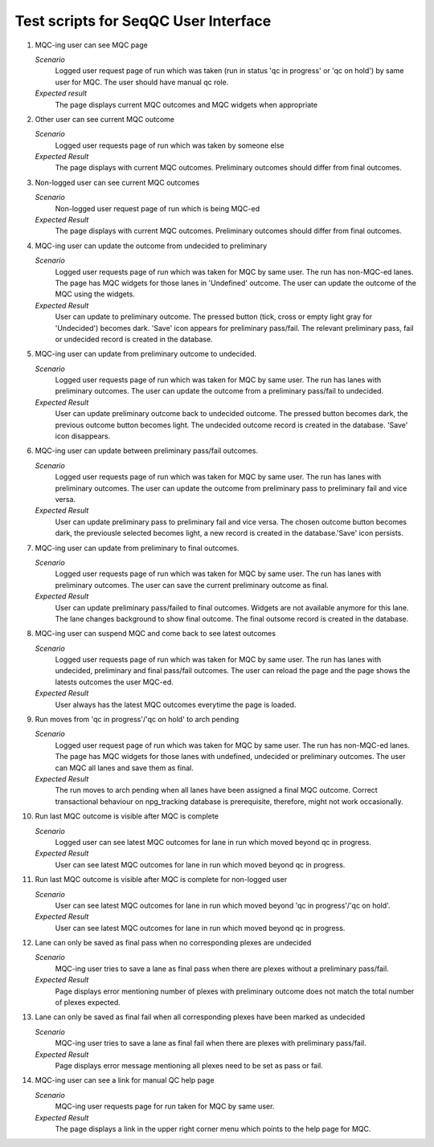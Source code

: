 #####################################
Test scripts for SeqQC User Interface
#####################################

#. MQC-ing user can see MQC page

   *Scenario*
     Logged user request page of run which was taken (run in status 'qc in
     progress' or 'qc on hold') by same user for MQC. The user should have
     manual qc role.

   *Expected result*
     The page displays current MQC outcomes and MQC widgets when appropriate

#. Other user can see current MQC outcome

   *Scenario*
     Logged user requests page of run which was taken by someone else

   *Expected Result*
     The page displays with current MQC outcomes. Preliminary outcomes should
     differ from final outcomes.

#. Non-logged user can see current MQC outcomes

   *Scenario*
     Non-logged user request page of run which is being MQC-ed

   *Expected Result*
     The page displays with current MQC outcomes.  Preliminary outcomes should
     differ from final outcomes.

#. MQC-ing user can update the outcome from undecided to preliminary

   *Scenario*
     Logged user requests page of run which was taken for MQC by same user. The
     run has non-MQC-ed lanes. The page has MQC widgets for those lanes in
     'Undefined' outcome. The user can update the outcome of the MQC using the
     widgets.

   *Expected Result*
     User can update to preliminary outcome. The pressed button (tick, cross
     or empty light gray for 'Undecided') becomes dark. 'Save' icon appears for
     preliminary pass/fail. The relevant preliminary pass, fail or undecided
     record is created in the database.

#. MQC-ing user can update from preliminary outcome to undecided.

   *Scenario*
     Logged user requests page of run which was taken for MQC by same user. The
     run has lanes with preliminary outcomes. The user can update the outcome
     from a preliminary pass/fail to undecided.

   *Expected Result*
     User can update preliminary outcome back to undecided outcome. The pressed
     button becomes dark, the previous outcome button becomes light. The
     undecided outcome record is created in the database. 'Save' icon
     disappears.

#. MQC-ing user can update between preliminary pass/fail outcomes.

   *Scenario*
     Logged user requests page of run which was taken for MQC by same user. The
     run has lanes with preliminary outcomes. The user can update the outcome
     from preliminary pass to preliminary fail and vice versa.

   *Expected Result*
     User can update preliminary pass to preliminary fail and vice versa. The
     chosen outcome button becomes dark, the previousle selected becomes light,
     a new record is created in the database.'Save' icon persists.

#. MQC-ing user can update from preliminary to final outcomes.

   *Scenario*
     Logged user requests page of run which was taken for MQC by same user. The
     run has lanes with preliminary outcomes. The user can save the current
     preliminary outcome as final.

   *Expected Result*
     User can update preliminary pass/failed to final outcomes. Widgets are
     not available anymore for this lane. The lane changes background to show
     final outcome. The final outsome record is created in the database.

#. MQC-ing user can suspend MQC and come back to see latest outcomes

   *Scenario*
     Logged user requests page of run which was taken for MQC by same user. The
     run has lanes with undecided, preliminary and final pass/fail outcomes.
     The user can reload the page and the page shows the latests outcomes the
     user MQC-ed.

   *Expected Result*
     User always has the latest MQC outcomes everytime the page is loaded.

#. Run moves from 'qc in progress'/'qc on hold' to arch pending

   *Scenario*
     Logged user request page of run which was taken for MQC by same user. The
     run has non-MQC-ed lanes. The page has MQC widgets for those lanes with
     undefined, undecided or preliminary outcomes. The user can MQC all lanes
     and save them as final.

   *Expected Result*
     The run moves to arch pending when all lanes have been assigned a final
     MQC outcome. Correct transactional behaviour on npg_tracking database is
     prerequisite, therefore, might not work occasionally.

#. Run last MQC outcome is visible after MQC is complete

   *Scenario*
     Logged user can see latest MQC outcomes for lane in run which moved beyond
     qc in progress.

   *Expected Result*
     User can see latest MQC outcomes for lane in run which moved beyond qc in
     progress.

#. Run last MQC outcome is visible after MQC is complete for non-logged user

   *Scenario*
     User can see latest MQC outcomes for lane in run which moved beyond 'qc in
     progress'/'qc on hold'.

   *Expected Result*
     User can see latest MQC outcomes for lane in run which moved beyond qc in
     progress.

#. Lane can only be saved as final pass when no corresponding plexes are
   undecided

   *Scenario*
     MQC-ing user tries to save a lane as final pass when there are plexes
     without a preliminary pass/fail.

   *Expected Result*
     Page displays error mentioning number of plexes with preliminary outcome
     does not match the total number of plexes expected.

#. Lane can only be saved as final fail when all corresponding plexes have been
   marked as undecided

   *Scenario*
     MQC-ing user tries to save a lane as final fail when there are plexes with
     preliminary pass/fail.

   *Expected Result*
     Page displays error message mentioning all plexes need to be set as pass or
     fail.

#. MQC-ing user can see a link for manual QC help page

   *Scenario*
     MQC-ing user requests page for run taken for MQC by same user.

   *Expected Result*
     The page displays a link in the upper right corner menu which points to
     the help page for MQC.
